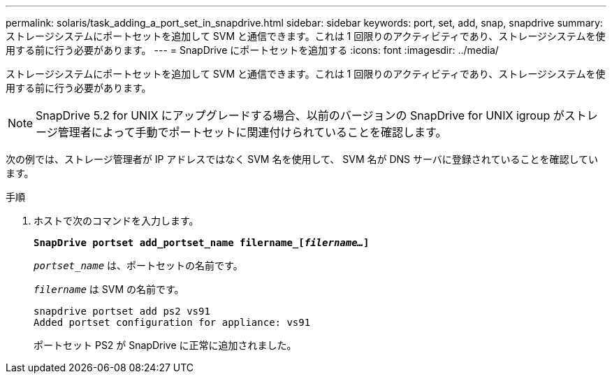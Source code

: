 ---
permalink: solaris/task_adding_a_port_set_in_snapdrive.html 
sidebar: sidebar 
keywords: port, set, add, snap, snapdrive 
summary: ストレージシステムにポートセットを追加して SVM と通信できます。これは 1 回限りのアクティビティであり、ストレージシステムを使用する前に行う必要があります。 
---
= SnapDrive にポートセットを追加する
:icons: font
:imagesdir: ../media/


[role="lead"]
ストレージシステムにポートセットを追加して SVM と通信できます。これは 1 回限りのアクティビティであり、ストレージシステムを使用する前に行う必要があります。


NOTE: SnapDrive 5.2 for UNIX にアップグレードする場合、以前のバージョンの SnapDrive for UNIX igroup がストレージ管理者によって手動でポートセットに関連付けられていることを確認します。

次の例では、ストレージ管理者が IP アドレスではなく SVM 名を使用して、 SVM 名が DNS サーバに登録されていることを確認しています。

.手順
. ホストで次のコマンドを入力します。
+
`*SnapDrive portset add_portset_name filername_[_filername..._]*`

+
`_portset_name_` は、ポートセットの名前です。

+
`_filername_` は SVM の名前です。

+
[listing]
----
snapdrive portset add ps2 vs91
Added portset configuration for appliance: vs91
----
+
ポートセット PS2 が SnapDrive に正常に追加されました。



